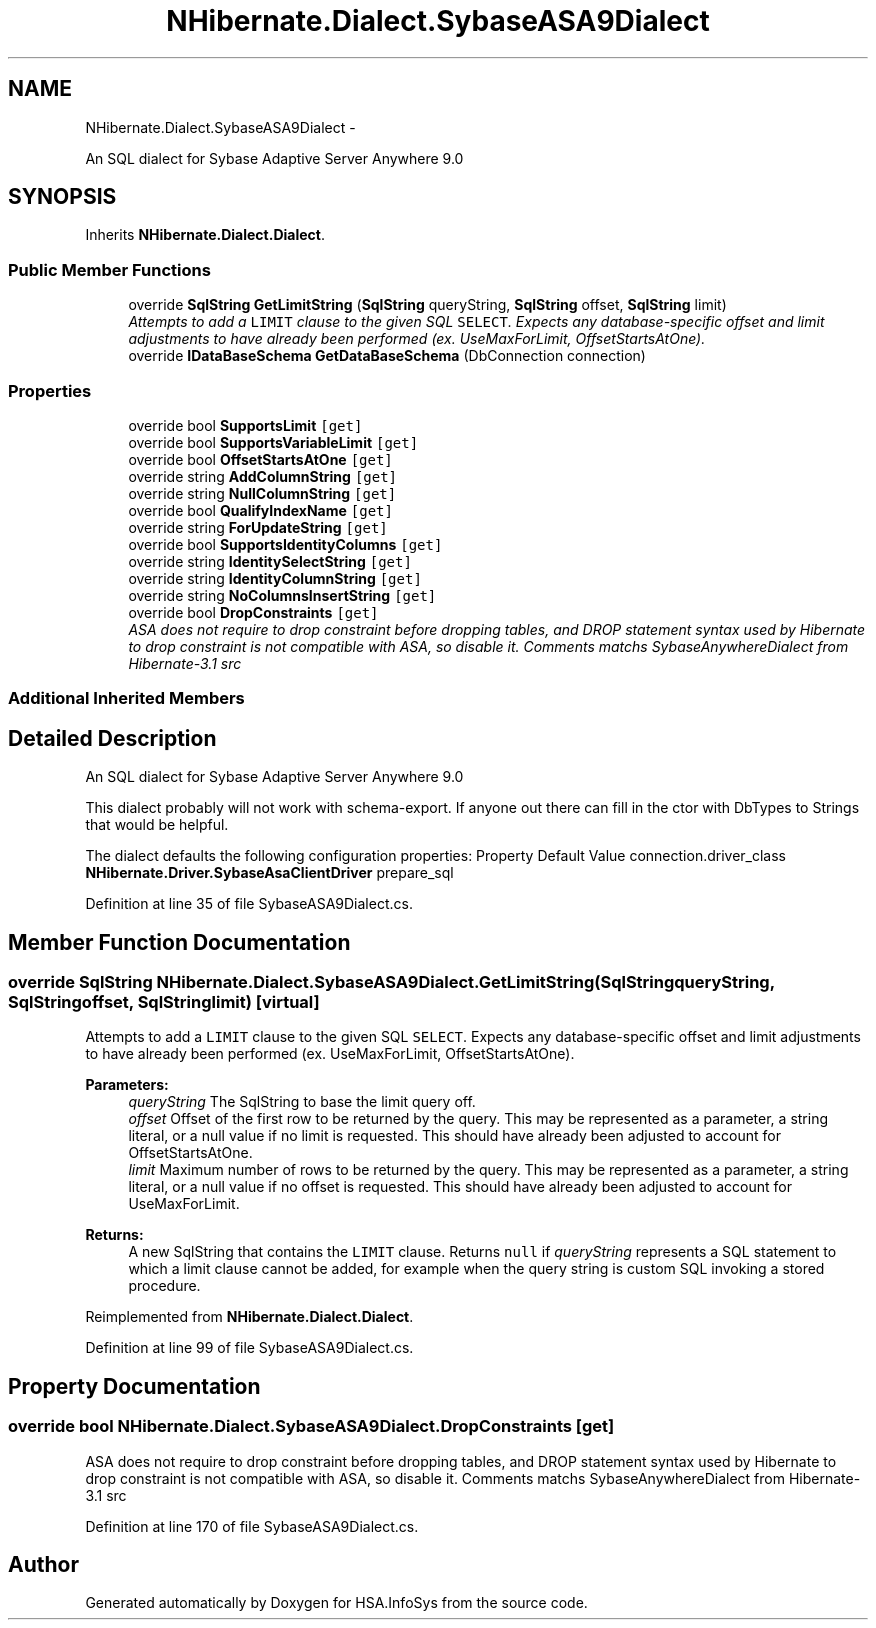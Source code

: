 .TH "NHibernate.Dialect.SybaseASA9Dialect" 3 "Fri Jul 5 2013" "Version 1.0" "HSA.InfoSys" \" -*- nroff -*-
.ad l
.nh
.SH NAME
NHibernate.Dialect.SybaseASA9Dialect \- 
.PP
An SQL dialect for Sybase Adaptive Server Anywhere 9\&.0  

.SH SYNOPSIS
.br
.PP
.PP
Inherits \fBNHibernate\&.Dialect\&.Dialect\fP\&.
.SS "Public Member Functions"

.in +1c
.ti -1c
.RI "override \fBSqlString\fP \fBGetLimitString\fP (\fBSqlString\fP queryString, \fBSqlString\fP offset, \fBSqlString\fP limit)"
.br
.RI "\fIAttempts to add a \fCLIMIT\fP clause to the given SQL \fCSELECT\fP\&. Expects any database-specific offset and limit adjustments to have already been performed (ex\&. UseMaxForLimit, OffsetStartsAtOne)\&. \fP"
.ti -1c
.RI "override \fBIDataBaseSchema\fP \fBGetDataBaseSchema\fP (DbConnection connection)"
.br
.in -1c
.SS "Properties"

.in +1c
.ti -1c
.RI "override bool \fBSupportsLimit\fP\fC [get]\fP"
.br
.ti -1c
.RI "override bool \fBSupportsVariableLimit\fP\fC [get]\fP"
.br
.ti -1c
.RI "override bool \fBOffsetStartsAtOne\fP\fC [get]\fP"
.br
.ti -1c
.RI "override string \fBAddColumnString\fP\fC [get]\fP"
.br
.ti -1c
.RI "override string \fBNullColumnString\fP\fC [get]\fP"
.br
.ti -1c
.RI "override bool \fBQualifyIndexName\fP\fC [get]\fP"
.br
.ti -1c
.RI "override string \fBForUpdateString\fP\fC [get]\fP"
.br
.ti -1c
.RI "override bool \fBSupportsIdentityColumns\fP\fC [get]\fP"
.br
.ti -1c
.RI "override string \fBIdentitySelectString\fP\fC [get]\fP"
.br
.ti -1c
.RI "override string \fBIdentityColumnString\fP\fC [get]\fP"
.br
.ti -1c
.RI "override string \fBNoColumnsInsertString\fP\fC [get]\fP"
.br
.ti -1c
.RI "override bool \fBDropConstraints\fP\fC [get]\fP"
.br
.RI "\fIASA does not require to drop constraint before dropping tables, and DROP statement syntax used by Hibernate to drop constraint is not compatible with ASA, so disable it\&. Comments matchs SybaseAnywhereDialect from Hibernate-3\&.1 src \fP"
.in -1c
.SS "Additional Inherited Members"
.SH "Detailed Description"
.PP 
An SQL dialect for Sybase Adaptive Server Anywhere 9\&.0 

This dialect probably will not work with schema-export\&. If anyone out there can fill in the ctor with DbTypes to Strings that would be helpful\&. 
.PP
The dialect defaults the following configuration properties: Property Default Value  connection\&.driver_class \fBNHibernate\&.Driver\&.SybaseAsaClientDriver\fP  prepare_sql 
.PP
Definition at line 35 of file SybaseASA9Dialect\&.cs\&.
.SH "Member Function Documentation"
.PP 
.SS "override \fBSqlString\fP NHibernate\&.Dialect\&.SybaseASA9Dialect\&.GetLimitString (\fBSqlString\fPqueryString, \fBSqlString\fPoffset, \fBSqlString\fPlimit)\fC [virtual]\fP"

.PP
Attempts to add a \fCLIMIT\fP clause to the given SQL \fCSELECT\fP\&. Expects any database-specific offset and limit adjustments to have already been performed (ex\&. UseMaxForLimit, OffsetStartsAtOne)\&. 
.PP
\fBParameters:\fP
.RS 4
\fIqueryString\fP The SqlString to base the limit query off\&.
.br
\fIoffset\fP Offset of the first row to be returned by the query\&. This may be represented as a parameter, a string literal, or a null value if no limit is requested\&. This should have already been adjusted to account for OffsetStartsAtOne\&.
.br
\fIlimit\fP Maximum number of rows to be returned by the query\&. This may be represented as a parameter, a string literal, or a null value if no offset is requested\&. This should have already been adjusted to account for UseMaxForLimit\&.
.RE
.PP
\fBReturns:\fP
.RS 4
A new SqlString that contains the \fCLIMIT\fP clause\&. Returns \fCnull\fP if \fIqueryString\fP  represents a SQL statement to which a limit clause cannot be added, for example when the query string is custom SQL invoking a stored procedure\&.
.RE
.PP

.PP
Reimplemented from \fBNHibernate\&.Dialect\&.Dialect\fP\&.
.PP
Definition at line 99 of file SybaseASA9Dialect\&.cs\&.
.SH "Property Documentation"
.PP 
.SS "override bool NHibernate\&.Dialect\&.SybaseASA9Dialect\&.DropConstraints\fC [get]\fP"

.PP
ASA does not require to drop constraint before dropping tables, and DROP statement syntax used by Hibernate to drop constraint is not compatible with ASA, so disable it\&. Comments matchs SybaseAnywhereDialect from Hibernate-3\&.1 src 
.PP
Definition at line 170 of file SybaseASA9Dialect\&.cs\&.

.SH "Author"
.PP 
Generated automatically by Doxygen for HSA\&.InfoSys from the source code\&.
